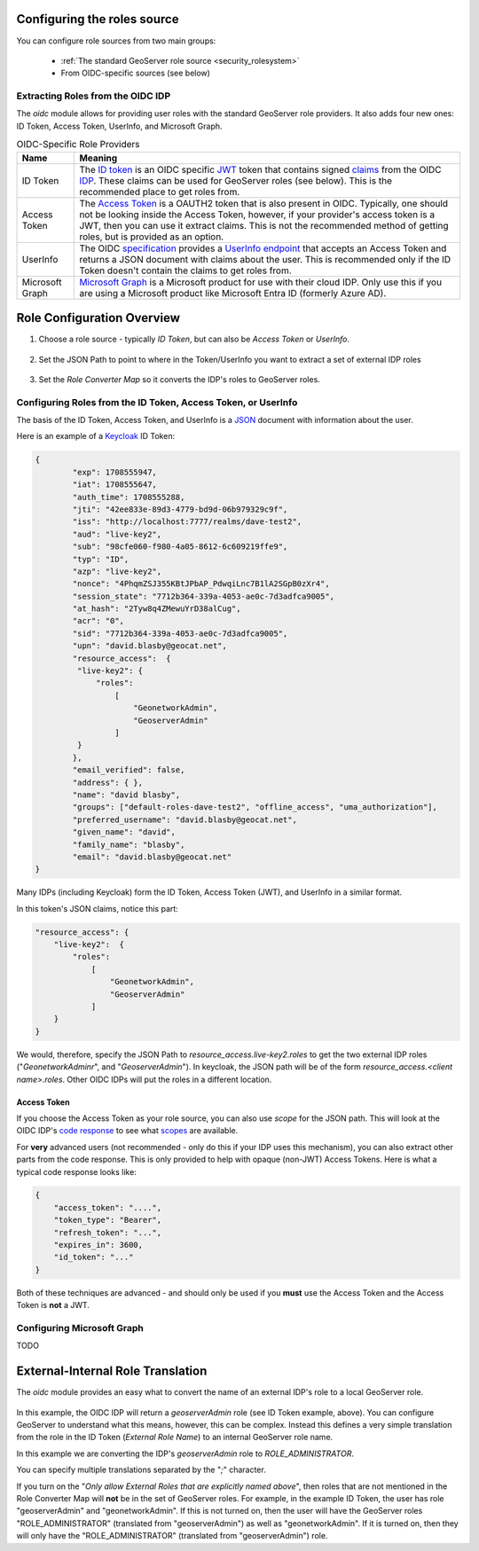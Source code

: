 .. _community_oidc_role_source:


Configuring the roles source
============================

You can configure role sources from two main groups:

    * :ref:`The standard GeoServer role source  <security_rolesystem>`
    * From OIDC-specific sources (see below)

Extracting Roles from the OIDC IDP
----------------------------------

The `oidc` module allows for providing user roles with the standard GeoServer role providers.  It also adds four new ones: ID Token, Access Token, UserInfo, and  Microsoft Graph.

.. list-table:: OIDC-Specific Role Providers
   :header-rows: 1

   * - Name
     - Meaning
   * - ID Token
     - The `ID token <https://auth0.com/docs/secure/tokens/id-tokens>`_ is an OIDC specific `JWT <https://en.wikipedia.org/wiki/JSON_Web_Token>`_ token that contains signed `claims <https://auth0.com/docs/secure/tokens/json-web-tokens/json-web-token-claims>`_ from the OIDC `IDP <https://en.wikipedia.org/wiki/Identity_provider>`_. These claims can be used for GeoServer roles (see below). This is the recommended place to get roles from.
   * - Access Token
     - The `Access Token <https://en.wikipedia.org/wiki/Access_token>`_ is a OAUTH2 token that is also present in OIDC.  Typically, one should not be looking inside the Access Token, however, if your provider's access token is a JWT, then you can use it extract claims.  This is not the recommended method of getting roles, but is provided as an option.
   * - UserInfo
     - The OIDC `specification <https://openid.net/developers/specs/>`_ provides a `UserInfo endpoint <https://connect2id.com/products/server/docs/api/userinfo>`_ that accepts an Access Token and returns a JSON document with claims about the user.     This is recommended only if the ID Token doesn't contain the claims to get roles from.
   * - Microsoft Graph
     - `Microsoft Graph <https://learn.microsoft.com/en-us/graph/overview>`_ is a Microsoft product for use with their cloud IDP.  Only use this if you are using a Microsoft product like Microsoft Entra ID (formerly Azure AD).


Role Configuration Overview
===========================

1. Choose a role source - typically `ID Token`, but can also be `Access Token` or `UserInfo`.

.. figure:: img/role-source-dropdown.png
   :width: 400px
   :align: center
   :class: with-border

2. Set the JSON Path to point to where in the Token/UserInfo you want to extract a set of external IDP roles

.. figure:: img/json-path.png
   :width: 400px
   :align: center

3. Set the `Role Converter Map` so it converts the IDP's roles to GeoServer roles.

.. figure:: img/roleConvert.png
   :width: 400px
   :align: center

Configuring Roles from the ID Token, Access Token, or UserInfo
--------------------------------------------------------------

The basis of the ID Token, Access Token, and UserInfo is a `JSON <https://en.wikipedia.org/wiki/JSON>`_ document with information about the user.

Here is an example of a `Keycloak <https://www.keycloak.org/>`_ ID Token:

.. code-block:: json

   {
	   "exp": 1708555947,
	   "iat": 1708555647,
	   "auth_time": 1708555288,
	   "jti": "42ee833e-89d3-4779-bd9d-06b979329c9f",
	   "iss": "http://localhost:7777/realms/dave-test2",
	   "aud": "live-key2",
	   "sub": "98cfe060-f980-4a05-8612-6c609219ffe9",
	   "typ": "ID",
	   "azp": "live-key2",
	   "nonce": "4PhqmZSJ355KBtJPbAP_PdwqiLnc7B1lA2SGpB0zXr4",
	   "session_state": "7712b364-339a-4053-ae0c-7d3adfca9005",
	   "at_hash": "2Tyw8q4ZMewuYrD38alCug",
	   "acr": "0",
	   "sid": "7712b364-339a-4053-ae0c-7d3adfca9005",
	   "upn": "david.blasby@geocat.net",
	   "resource_access":  {
            "live-key2": {
                "roles": 
                    [
                        "GeonetworkAdmin", 
                        "GeoserverAdmin"
                    ]
            }
	   },
	   "email_verified": false,
	   "address": { },
	   "name": "david blasby",
	   "groups": ["default-roles-dave-test2", "offline_access", "uma_authorization"],
	   "preferred_username": "david.blasby@geocat.net",
	   "given_name": "david",
	   "family_name": "blasby",
	   "email": "david.blasby@geocat.net"
   }

Many IDPs (including Keycloak) form the ID Token, Access Token (JWT), and UserInfo in a similar format.

In this token's JSON claims, notice this part:


.. code-block:: json

    "resource_access": {
        "live-key2":  {
            "roles": 
                [
                    "GeonetworkAdmin", 
                    "GeoserverAdmin"
                ]
        }
    }

We would, therefore, specify the JSON Path to `resource_access.live-key2.roles` to get the two external IDP roles ("`GeonetworkAdminr`",  and "`GeoserverAdmin`").  In keycloak, the JSON path will be of the form `resource_access.<client name>.roles`.  Other OIDC IDPs will put the roles in a different location. 


Access Token
~~~~~~~~~~~~

If you choose the Access Token as your role source, you can also use `scope` for the JSON path.  This will look at the OIDC IDP's `code response <https://auth0.com/docs/authenticate/login/oidc-conformant-authentication/oidc-adoption-auth-code-flow>`_ to see what `scopes <https://auth0.com/docs/get-started/apis/scopes/openid-connect-scopes>`_ are available.

For **very** advanced users (not recommended - only do this if your IDP uses this mechanism), you can also extract other parts from the code response. This is only provided to help with opaque (non-JWT) Access Tokens. Here is what a typical code response looks like:

.. code-block:: json

    {
        "access_token": "....",
        "token_type": "Bearer",
        "refresh_token": "...",
        "expires_in": 3600,
        "id_token": "..."
    }

Both of these techniques are advanced - and should only be used if you **must** use the Access Token and the Access Token is **not** a JWT.

Configuring  Microsoft Graph
----------------------------

TODO


External-Internal Role Translation
==================================

The `oidc` module provides an easy what to convert the name of an external IDP's role to a local GeoServer role.

.. figure:: img/roleConvert.png
   :width: 400px
   :align: center

In this example, the OIDC IDP will return a `geoserverAdmin` role (see ID Token example, above). You can configure GeoServer to understand what this means, however, this can be complex.  Instead this defines a very simple translation from the role in the ID Token (`External Role Name`) to an internal GeoServer role name.

In this example we are converting the IDP's `geoserverAdmin` role to `ROLE_ADMINISTRATOR`.

You can specify multiple translations separated by the "`;`" character.

If you turn on the "`Only allow External Roles that are explicitly named above`", then roles that are not mentioned in the Role Converter Map will **not** be in the set of GeoServer roles.  For example, in the example ID Token, the user has role "geoserverAdmin" and "geonetworkAdmin". If this is not turned on, then the user will have the GeoServer roles "ROLE_ADMINISTRATOR" (translated from "geoserverAdmin") as well as "geonetworkAdmin".  If it is turned on, then they will only have the "ROLE_ADMINISTRATOR" (translated from "geoserverAdmin") role.
